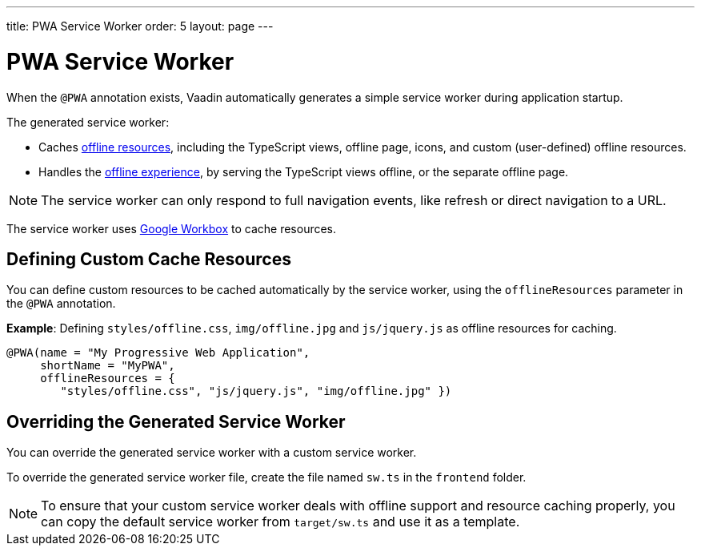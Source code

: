 ---
title: PWA Service Worker
order: 5
layout: page
---

= PWA Service Worker

When the `@PWA` annotation exists, Vaadin automatically generates a simple service worker during application startup.

The generated service worker:

* Caches <<offline#,offline resources>>, including the TypeScript views, offline page, icons, and custom (user-defined) offline resources.
* Handles the <<offline#,offline experience>>, by serving the TypeScript views offline, or the separate offline page.

[NOTE]

The service worker can only respond to full navigation events, like refresh or direct navigation to a URL.

The service worker uses https://developers.google.com/web/tools/workbox/[Google Workbox] to cache resources.

== Defining Custom Cache Resources

You can define custom resources to be cached automatically by the service worker, using the `offlineResources` parameter in the `@PWA` annotation.

*Example*: Defining `styles/offline.css`, `img/offline.jpg` and `js/jquery.js` as offline resources for caching.

[source,java]
----
@PWA(name = "My Progressive Web Application",
     shortName = "MyPWA",
     offlineResources = {
        "styles/offline.css", "js/jquery.js", "img/offline.jpg" })
----

== Overriding the Generated Service Worker

You can override the generated service worker with a custom service worker.

To override the generated service worker file, create the file named `sw.ts` in the `frontend` folder.

[NOTE]
To ensure that your custom service worker deals with offline support and resource caching properly, you can copy the default service worker from `target/sw.ts` and use it as a template.
